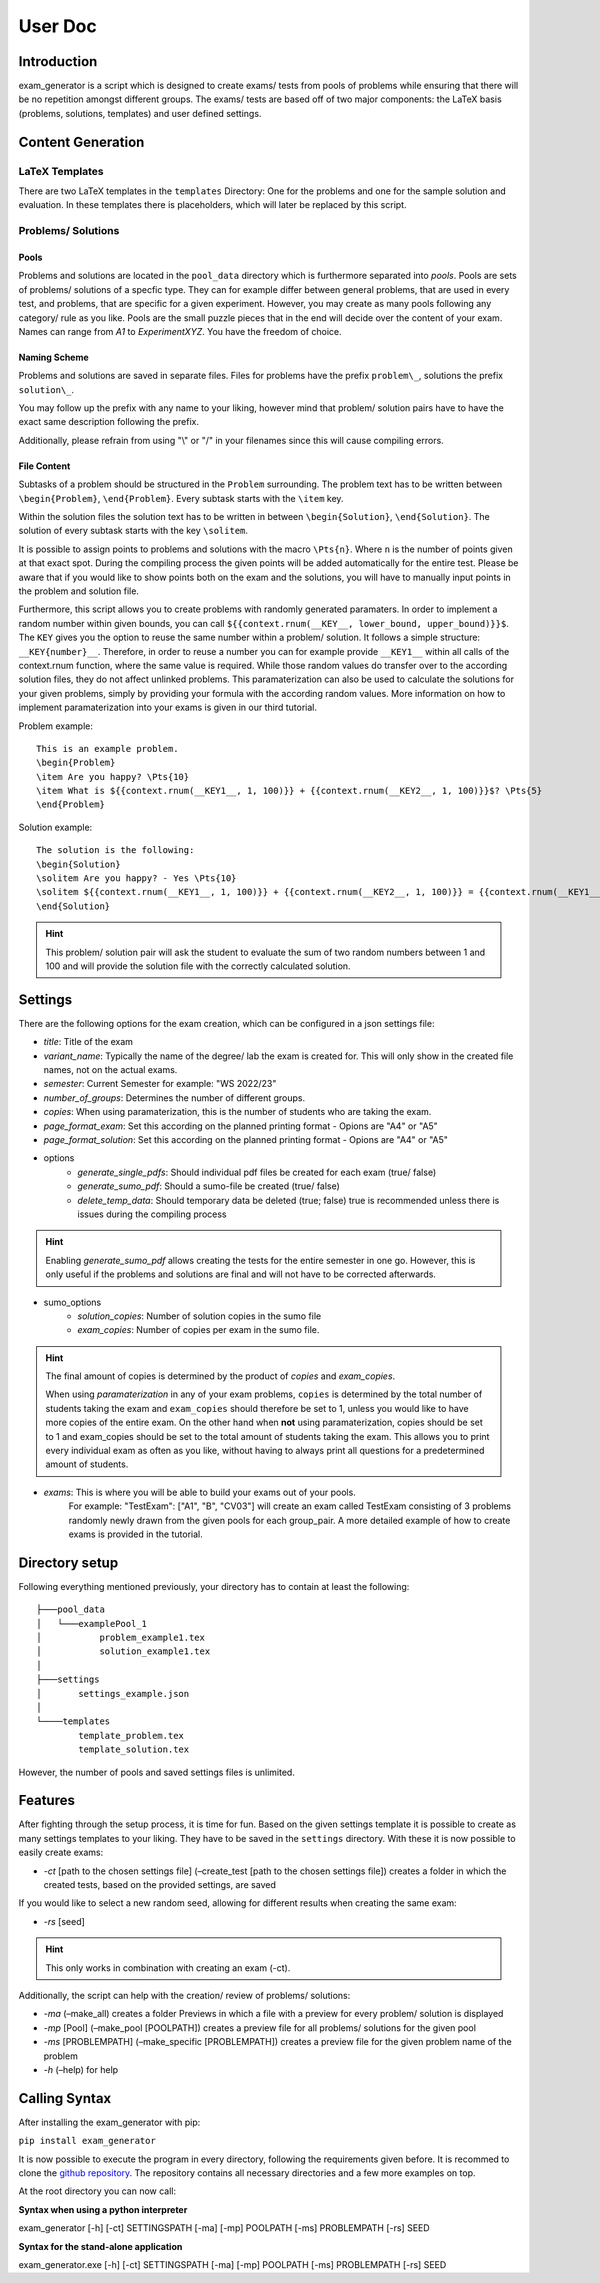 User Doc
========

Introduction
-----------------
exam_generator is a script which is designed to create exams/ tests from 
pools of problems while ensuring that there will be no repetition amongst
different groups. 
The exams/ tests are based off of two major components:
the LaTeX basis (problems, solutions, templates) and user defined settings.


Content Generation
-----------------------


LaTeX Templates
^^^^^^^^^^^^^^^^^^^^^^^
There are two LaTeX templates in the ``templates`` Directory: One for the problems 
and one for the sample solution and evaluation. In these templates there is 
placeholders, which will later be replaced by this script.

Problems/ Solutions
^^^^^^^^^^^^^^^^^^^^^^^

Pools
""""""""""""""""""""""""
Problems and solutions are located in the
``pool_data`` directory which is furthermore separated into *pools*. 
Pools are sets of problems/ solutions of a specfic type. They can for example differ between general
problems, that are used in every test, and problems, that are specific for a given experiment. However,
you may create as many pools following any category/ rule as you like. Pools are the small puzzle pieces
that in the end will decide over the content of your exam. Names can range from *A1* to *ExperimentXYZ*.
You have the freedom of choice.

Naming Scheme
""""""""""""""""""""""""

Problems and solutions are saved in separate files. Files for problems have the prefix ``problem\_``,
solutions the prefix ``solution\_``. 

You may follow up the prefix with any name to your liking, however mind that problem/ solution pairs
have to have the exact same description following the prefix. 

Additionally, please refrain from using "\\" or "/" in your filenames since this will cause compiling errors.

File Content
""""""""""""""""""""""""
Subtasks of a problem should be structured in the ``Problem`` surrounding.
The problem text has to be written between ``\begin{Problem}``, ``\end{Problem}``.
Every subtask starts with the ``\item`` key. 

Within the solution files the solution text has
to be written in between ``\begin{Solution}``, ``\end{Solution}``. 
The solution of every subtask starts with the key
``\solitem``. 

It is possible to assign points to problems and
solutions with the macro ``\Pts{n}``. Where ``n`` is the number of points given at that exact spot.
During the compiling process the given points will be added automatically for the entire test.
Please be aware that if you would like to show points both on the exam and the solutions,
you will have to manually input points in the problem and solution file.

Furthermore, this script allows you to create problems with randomly generated paramaters. 
In order to implement a random number within given bounds, you can call ``${{context.rnum(__KEY__, lower_bound, upper_bound)}}$``.
The ``KEY`` gives you the option to reuse the same number within a problem/ solution. It follows a simple structure: ``__KEY{number}__``.
Therefore, in order to reuse a number you can for example provide ``__KEY1__`` within all calls of the context.rnum function, 
where the same value is required. While those random values do transfer over to the according solution files, they do not affect unlinked problems.
This paramaterization can also be used to calculate the solutions for your given problems, simply by providing your formula with the according
random values. More information on how to implement paramaterization into your exams is given in our third tutorial. 
   

Problem example:
::
   
   This is an example problem.
   \begin{Problem}
   \item Are you happy? \Pts{10}
   \item What is ${{context.rnum(__KEY1__, 1, 100)}} + {{context.rnum(__KEY2__, 1, 100)}}$? \Pts{5}
   \end{Problem}


Solution example:
::

   The solution is the following:
   \begin{Solution}
   \solitem Are you happy? - Yes \Pts{10}
   \solitem ${{context.rnum(__KEY1__, 1, 100)}} + {{context.rnum(__KEY2__, 1, 100)}} = {{context.rnum(__KEY1__, 1, 100) + context.rnum(__KEY2__, 1, 100)}}$ \Pts{5}
   \end{Solution}

.. hint::
   This problem/ solution pair will ask the student to evaluate the sum of two random numbers between 1 and 100 and will provide
   the solution file with the correctly calculated solution.

Settings
--------------------

There are the following options for the exam creation, which can be configured 
in a json settings file:

-  *title*: Title of the exam

-  *variant_name*: Typically the name of the degree/ lab the exam is created for.
   This will only show in the created file names, not on the actual exams.

-  *semester*: Current Semester for example: "WS 2022/23"

-  *number_of_groups*: Determines the number of different groups.

-  *copies*: When using paramaterization, this is the number of students who are taking the exam. 
   
-  *page_format_exam*: Set this according on the planned printing format - Opions are "A4" or "A5"

-  *page_format_solution*: Set this according on the planned printing format - Opions are "A4" or "A5"

- options
   -  *generate_single_pdfs*: Should individual pdf files be created for each
      exam (true/ false) 
   -  *generate_sumo_pdf*: Should a sumo-file be created (true/ false)

   -  *delete_temp_data*: Should temporary data be deleted (true; false) true
      is recommended unless there is issues during the compiling process

.. hint::
   Enabling *generate_sumo_pdf* allows creating the tests for the entire semester in
   one go. However, this is only useful if the problems and solutions are
   final and will not have to be corrected afterwards. 

- sumo_options
   -  *solution_copies*: Number of solution copies in the sumo file
   -  *exam_copies*: Number of copies per exam in the sumo file. 

.. hint::
   The final amount of copies is determined by the product of *copies* and *exam_copies*.

   When using *paramaterization* in any of your exam problems, ``copies`` is determined by the total 
   number of students taking the exam and ``exam_copies`` should therefore be set to 1, unless you would
   like to have more copies of the entire exam.
   On the other hand when **not** using paramaterization, copies should be set to 1 and exam_copies should 
   be set to the total amount of students taking the exam. This allows you to print every individual exam as
   often as you like, without having to always print all questions for a predetermined amount of students.

- *exams*: This is where you will be able to build your exams out of your pools.
   For example: "TestExam": ["A1", "B", "CV03"] will create an exam called TestExam consisting 
   of 3 problems randomly newly drawn from the given pools for each group_pair. A more detailed 
   example of how to create exams is provided in the tutorial.

Directory setup
---------------------
Following everything mentioned previously, your directory has to contain at least the following:

::
   
   ├───pool_data
   │   └───examplePool_1
   │           problem_example1.tex
   │           solution_example1.tex
   │
   ├───settings
   │       settings_example.json
   │
   └────templates                            
           template_problem.tex
           template_solution.tex

However, the number of pools and saved settings files is unlimited.

Features
--------------------

After fighting through the setup process, it is time for fun.
Based on the given settings template it is possible to create as many settings
templates to your liking. They have to be saved in the ``settings``
directory. With these it is now possible to easily create exams:

-  *-ct* [path to the chosen settings file] (–create_test [path to
   the chosen settings file]) creates a folder in which the created
   tests, based on the provided settings, are saved

If you would like to select a new random seed, allowing for different results
when creating the same exam:

- *-rs* [seed]

.. Hint::
   This only works in combination with creating an exam (-ct).


Additionally, the script can help with the creation/ review of problems/
solutions:

-  *-ma* (–make_all) creates a folder Previews in which a file with a
   preview for every problem/ solution is displayed

-  *-mp* [Pool] (–make_pool [POOLPATH]) creates a preview file for all
   problems/ solutions for the given pool

-  *-ms* [PROBLEMPATH] (–make_specific [PROBLEMPATH])
   creates a preview file for the given problem name of the problem
   
  

-  *-h* (–help) for help

Calling Syntax
---------------

After installing the exam_generator with pip:

``pip install exam_generator``

It is now possible to execute the program in every directory, following
the requirements given before. It is recommed to clone the `github repository <https://github.com/TUD-RST/examgenerator>`_.
The repository contains all necessary directories and a few more examples on top.

At the root directory you can now call:

**Syntax when using a python interpreter**


exam_generator [-h] [-ct] SETTINGSPATH [-ma] [-mp] POOLPATH
[-ms] PROBLEMPATH [-rs] SEED


**Syntax for the stand-alone application**

exam_generator.exe [-h] [-ct] SETTINGSPATH [-ma] [-mp] POOLPATH [-ms]
PROBLEMPATH [-rs] SEED

